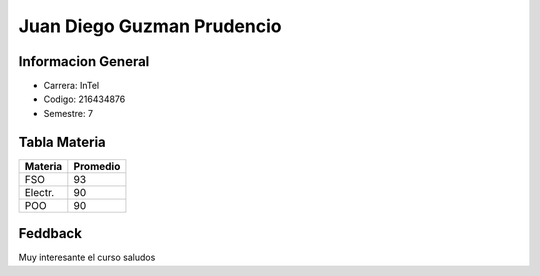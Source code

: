 Juan Diego Guzman Prudencio
=========

Informacion General
--------

- Carrera: InTel

- Codigo: 216434876

- Semestre: 7

Tabla Materia
---------

+------------+---------------+
| Materia    |   Promedio    |
+============+===============+ 
| FSO        |   93          |
+------------+---------------+
| Electr.    |    90         |
+------------+---------------+
| POO        |    90         |
+------------+---------------+

Feddback
---------
Muy interesante el curso saludos 
